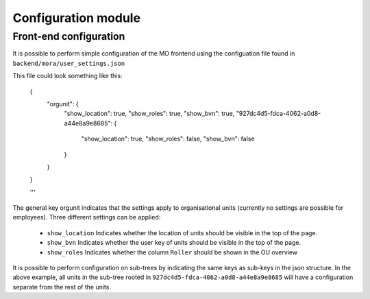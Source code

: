 Configuration module
=====================

Front-end configuration
------------

It is possible to perform simple configuration of the MO frontend using the
configuation file found in ``backend/mora/user_settings.json``

This file could look something like this:

    .. sourcecode:: json

    {
	"orgunit": {
	    "show_location": true,
	    "show_roles": true,
	    "show_bvn": true,
	    "927dc4d5-fdca-4062-a0d8-a44e8a9e8685": {
		"show_location": true,
		"show_roles": false,
		"show_bvn": false
	    }
	}
    }

    '''

The general key orgunit indicates that the settings apply to organisational
units (currently no settings are possible for employees). Three different
settings can be applied:
 * ``show_location`` Indicates whether the location of units should be visible
   in the top of the page.
 * ``show_bvn`` Indicates whether the user key of units should be visible in
   the top of the page.
 * ``show_roles`` Indicates whether the column ``Roller`` should be shown in
   the OU overview

It is possible to perform configuration on sub-trees by indicating the same
keys as sub-keys in the json structure. In the above example, all units in
the sub-tree rooted in ``927dc4d5-fdca-4062-a0d8-a44e8a9e8685`` will have
a configuration separate from the rest of the units.
